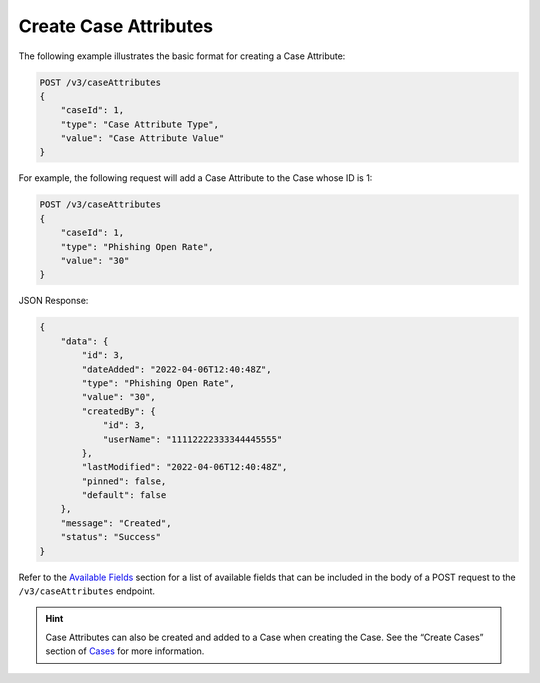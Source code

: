 Create Case Attributes
----------------------

The following example illustrates the basic format for creating a Case Attribute:

.. code::

    POST /v3/caseAttributes
    {
        "caseId": 1,
        "type": "Case Attribute Type",
        "value": "Case Attribute Value"
    }
  
For example, the following request will add a Case Attribute to the Case whose ID is 1:

.. code::

    POST /v3/caseAttributes
    {
        "caseId": 1,
        "type": "Phishing Open Rate",
        "value": "30"
    }

JSON Response:

.. code:: json

    {
        "data": {
            "id": 3,
            "dateAdded": "2022-04-06T12:40:48Z",
            "type": "Phishing Open Rate",
            "value": "30",
            "createdBy": {
                "id": 3,
                "userName": "11112222333344445555"
            },
            "lastModified": "2022-04-06T12:40:48Z",
            "pinned": false,
            "default": false
        },
        "message": "Created",
        "status": "Success"
    }

Refer to the `Available Fields <#available-fields>`_ section for a list of available fields that can be included in the body of a POST request to the ``/v3/caseAttributes`` endpoint.

.. hint::
    Case Attributes can also be created and added to a Case when creating the Case. See the “Create Cases” section of `Cases <https://docs.threatconnect.com/en/latest/rest_api/v3/case_management/cases/cases.html>`_ for more information.